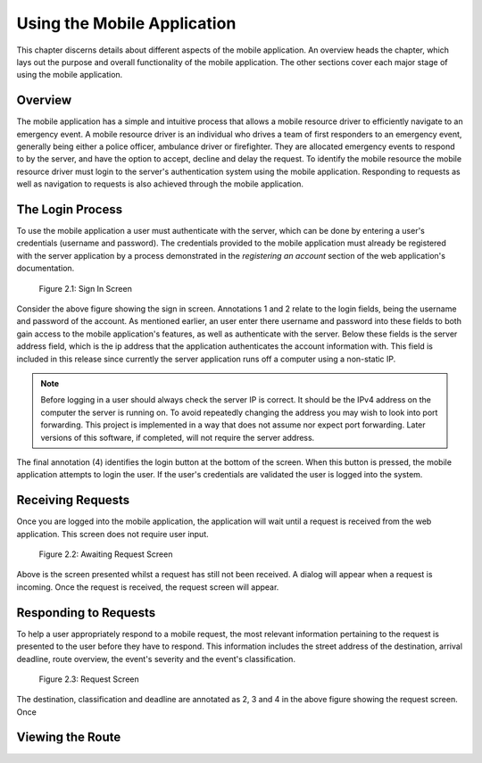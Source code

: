 .. _mobile_process:

Using the Mobile Application
============================

This chapter discerns details about different aspects of the mobile application. An overview heads the chapter, which lays out the purpose and overall functionality of the mobile application. The other sections cover each major stage of using the mobile application.

Overview
--------

The mobile application has a simple and intuitive process that allows a mobile resource driver to efficiently navigate to an emergency event. A mobile resource driver is an individual who drives a team of first responders to an emergency event, generally being either a police officer, ambulance driver or firefighter. They are allocated emergency events to respond to by the server, and have the option to accept, decline and delay the request. To identify the mobile resource the mobile resource driver must login to the server's authentication system using the mobile application. Responding to requests as well as navigation to requests is also achieved through the mobile application.

The Login Process
-----------------

To use the mobile application a user must authenticate with the server, which can be done by entering a user's credentials (username and password). The credentials provided to the mobile application must already be registered with the server application by a process demonstrated in the *registering an account* section of the web application's documentation.

.. figure:: img/mobile_login_manual.png
    :scale: 33%
    :alt: Login Screen Image

    Figure 2.1: Sign In Screen

Consider the above figure showing the sign in screen. Annotations 1 and 2 relate to the login fields, being the username and password of the account. As mentioned earlier, an user enter there username and password into these fields to both gain access to the mobile application's features, as well as authenticate with the server. Below these fields is the server address field, which is the ip address that the application authenticates the account information with. This field is included in this release since currently the server application runs off a computer using a non-static IP.

.. note:: Before logging in a user should always check the server IP is correct. It should be the IPv4 address on the computer the server is running on.  To avoid repeatedly changing the address you may wish to look into port forwarding. This project is implemented in a way that does not assume nor expect port forwarding. Later versions of this software, if completed, will not require the server address.

The final annotation (4) identifies the login button at the bottom of the screen. When this button is pressed, the mobile application attempts to login the user. If the user's credentials are validated the user is logged into the system.

Receiving Requests
------------------

Once you are logged into the mobile application, the application will wait until a request is received from the web application. This screen does not require user input.

.. figure:: img/mobile_awaiting_request_manual.png
    :scale: 33%
    :alt: Awaiting Request Screen Image

    Figure 2.2: Awaiting Request Screen

Above is the screen presented whilst a request has still not been received. A dialog will appear when a request is incoming. Once the request is received, the request screen will appear. 

Responding to Requests
----------------------

To help a user appropriately respond to a mobile request, the most relevant information pertaining to the request is presented to the user before they have to respond. This information includes the street address of the destination, arrival deadline, route overview, the event's severity and the event's classification.

.. figure:: img/mobile_request_manual.png
    :scale: 33%
    :alt: Request Screen

    Figure 2.3: Request Screen

The destination, classification and deadline are annotated as 2, 3 and 4 in the above figure showing the request screen. Once 

Viewing the Route
-----------------


